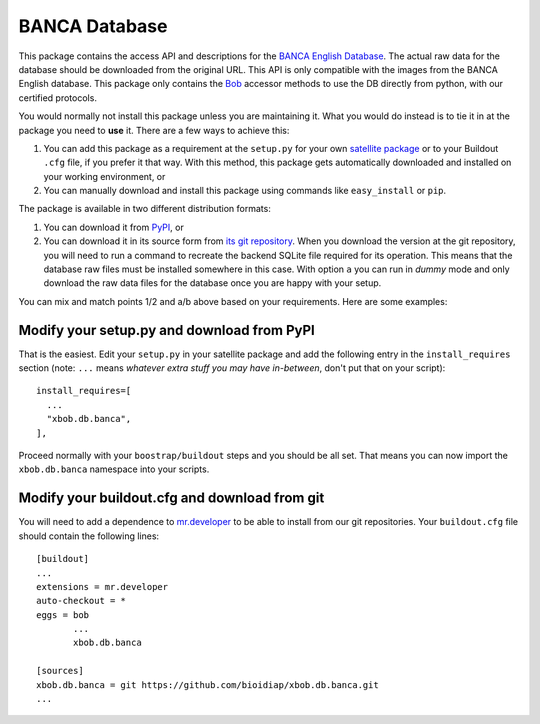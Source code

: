 ================
 BANCA Database
================


This package contains the access API and descriptions for the `BANCA English
Database <http://www.ee.surrey.ac.uk/CVSSP/banca/>`_. The actual raw data for
the database should be downloaded from the original URL. This API is only 
compatible with the images from the BANCA English database.  This package only
contains the `Bob <http://www.idiap.ch/software/bob/>`_ accessor methods to use
the DB directly from python, with our certified protocols.

You would normally not install this package unless you are maintaining it. What
you would do instead is to tie it in at the package you need to **use** it.
There are a few ways to achieve this:

1. You can add this package as a requirement at the ``setup.py`` for your own
   `satellite package
   <https://github.com/idiap/bob/wiki/Virtual-Work-Environments-with-Buildout>`_
   or to your Buildout ``.cfg`` file, if you prefer it that way. With this
   method, this package gets automatically downloaded and installed on your
   working environment, or

2. You can manually download and install this package using commands like
   ``easy_install`` or ``pip``.

The package is available in two different distribution formats:

1. You can download it from `PyPI <http://pypi.python.org/pypi>`_, or

2. You can download it in its source form from `its git repository
   <https://github.com/bioidiap/xbob.db.banca>`_. When you download the
   version at the git repository, you will need to run a command to recreate
   the backend SQLite file required for its operation. This means that the
   database raw files must be installed somewhere in this case. With option
   ``a`` you can run in `dummy` mode and only download the raw data files for
   the database once you are happy with your setup.

You can mix and match points 1/2 and a/b above based on your requirements. Here
are some examples:

Modify your setup.py and download from PyPI
===========================================

That is the easiest. Edit your ``setup.py`` in your satellite package and add
the following entry in the ``install_requires`` section (note: ``...`` means
`whatever extra stuff you may have in-between`, don't put that on your
script)::

    install_requires=[
      ...
      "xbob.db.banca",
    ],

Proceed normally with your ``boostrap/buildout`` steps and you should be all
set. That means you can now import the ``xbob.db.banca`` namespace into your scripts.

Modify your buildout.cfg and download from git
==============================================

You will need to add a dependence to `mr.developer
<http://pypi.python.org/pypi/mr.developer/>`_ to be able to install from our
git repositories. Your ``buildout.cfg`` file should contain the following
lines::

  [buildout]
  ...
  extensions = mr.developer
  auto-checkout = *
  eggs = bob
         ...
         xbob.db.banca

  [sources]
  xbob.db.banca = git https://github.com/bioidiap/xbob.db.banca.git
  ...
